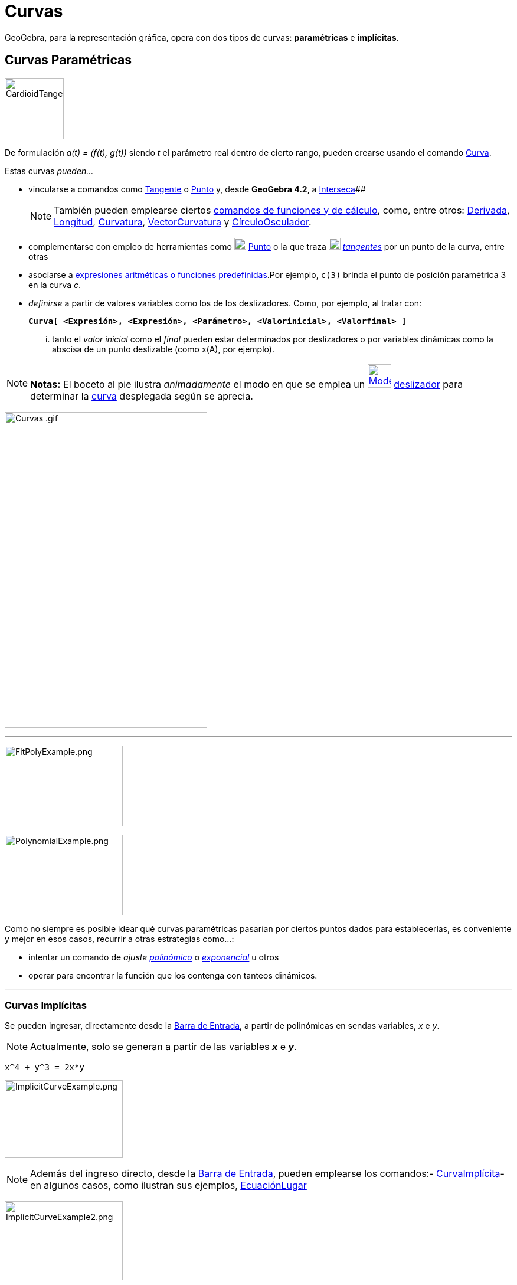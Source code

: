 = Curvas
ifdef::env-github[:imagesdir: /es/modules/ROOT/assets/images]

GeoGebra, para la representación gráfica, opera con dos tipos de curvas: *paramétricas* e *implícitas*.

== Curvas Paramétricas

image:100px-CardioidTangent.png[CardioidTangent.png,width=100,height=104]

De formulación _a(t) = (f(t), g(t))_ siendo _t_ el parámetro real dentro de cierto rango, pueden crearse usando el
comando xref:/commands/Curva.adoc[Curva].

Estas curvas _pueden..._

* vincularse a comandos como xref:/commands/Tangente.adoc[Tangente] o xref:/commands/Punto.adoc[Punto] y, desde
*GeoGebra 4.2*, a xref:/commands/Interseca.adoc[Interseca][.small]####
+
[NOTE]
====

También pueden emplearse ciertos xref:/commands/Comandos_de_Funciones_y_Cálculo.adoc[comandos de funciones y de
cálculo], como, entre otros: xref:/commands/Derivada.adoc[Derivada], xref:/commands/Longitud.adoc[Longitud],
xref:/commands/Curvatura.adoc[Curvatura], xref:/commands/VectorCurvatura.adoc[VectorCurvatura] y
xref:/commands/CírculoOsculador.adoc[CírculoOsculador].

====
* complementarse con empleo de herramientas como xref:/tools/Punto.adoc[image:20px-Mode_point.svg.png[Mode
point.svg,width=20,height=20]] xref:/tools/Punto.adoc[Punto] o la que traza
xref:/tools/Tangentes.adoc[image:20px-Mode_tangent.svg.png[Mode tangent.svg,width=20,height=20]]
xref:/tools/Tangentes.adoc[_tangentes_] por un punto de la curva, entre otras
* asociarse a xref:/Operadores_y_Funciones_Predefinidas.adoc[expresiones aritméticas o funciones predefinidas].Por
ejemplo, `++c(3)++` brinda el punto de posición paramétrica 3 en la curva _c_.
* _definirse_ a partir de valores variables como los de los deslizadores. Como, por ejemplo, al tratar con:
+
*`++Curva[ <Expresión>, <Expresión>, <Parámetro>, <Valorinicial>, <Valorfinal> ]++`*
+
... tanto el _valor inicial_ como el _final_ pueden estar determinados por deslizadores o por variables dinámicas como
la abscisa de un punto deslizable (como x(A), por ejemplo).

[NOTE]
====

*Notas:* El boceto al pie ilustra _animadamente_ el modo en que se emplea un
xref:/tools/Deslizador.adoc[image:40px-Mode_slider.svg.png[Mode slider.svg,width=40,height=40]]
xref:/tools/Deslizador.adoc[deslizador] para determinar la xref:/commands/Curva.adoc[curva] desplegada según se aprecia.

====

image:Curvas_.gif[Curvas .gif,width=343,height=535]

'''''

image:200px-FitPolyExample.png[FitPolyExample.png,width=200,height=137]

image:200px-PolynomialExample.png[PolynomialExample.png,width=200,height=137]

Como no siempre es posible idear qué curvas paramétricas pasarían por ciertos puntos dados para establecerlas, es
conveniente y mejor en esos casos, recurrir a otras estrategias como...:

* intentar un comando de _ajuste_ xref:/commands/AjustePolinómico.adoc[_polinómico_] o
xref:/commands/AjusteExp.adoc[_exponencial_] u otros
* operar para encontrar la función que los contenga con tanteos dinámicos.

'''''

=== Curvas Implícitas

Se pueden ingresar, directamente desde la xref:/Barra_de_Entrada.adoc[Barra de Entrada], a partir de polinómicas en
sendas variables, _x_ e _y_.

[NOTE]
====

Actualmente, solo se generan a partir de las variables *_x_* e *_y_*.

====

[EXAMPLE]
====

`++x^4 + y^3 = 2x*y++`

====

image:ImplicitCurveExample.png[ImplicitCurveExample.png,width=200,height=131]

[NOTE]
====

Además del ingreso directo, desde la xref:/Barra_de_Entrada.adoc[Barra de Entrada], pueden emplearse los comandos:-
xref:/commands/CurvaImplícita.adoc[CurvaImplícita]- en algunos casos, como ilustran sus ejemplos,
xref:/commands/EcuaciónLugar.adoc[EcuaciónLugar]

====

image:ImplicitCurveExample2.png[ImplicitCurveExample2.png,width=200,height=134]

'''''

[NOTE]
====

* Apelando a la xref:/Herramientas.adoc[herramienta] xref:/tools/Punto.adoc[image:20px-Mode_point.svg.png[Mode
point.svg,width=20,height=20]] xref:/tools/Punto.adoc[*Punto*] o al xref:/Comandos.adoc[comando]
xref:/commands/Punto.adoc[Punto], puede ubicarse uno en la curva y desplazarlo con el ratón o _mouse_.
+
[cols=",",]
|===
|image:18px-Attention.png[Alerta,title="Alerta",width=18,height=18] *Alerta*: |En algunos casos, sin embargo, el punto
puede no resultar dependiente de la curva y operará, curiosamente, como si fuera libre.
|===

* Ver también el comando xref:/commands/CurvaImplícita.adoc[CurvaImplícita]

====
